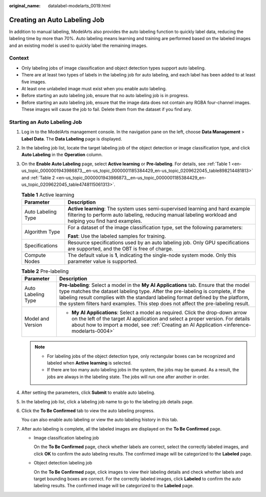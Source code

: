 :original_name: datalabel-modelarts_0019.html

.. _datalabel-modelarts_0019:

Creating an Auto Labeling Job
=============================

In addition to manual labeling, ModelArts also provides the auto labeling function to quickly label data, reducing the labeling time by more than 70%. Auto labeling means learning and training are performed based on the labeled images and an existing model is used to quickly label the remaining images.

Context
-------

-  Only labeling jobs of image classification and object detection types support auto labeling.
-  There are at least two types of labels in the labeling job for auto labeling, and each label has been added to at least five images.
-  At least one unlabeled image must exist when you enable auto labeling.
-  Before starting an auto labeling job, ensure that no auto labeling job is in progress.
-  Before starting an auto labeling job, ensure that the image data does not contain any RGBA four-channel images. These images will cause the job to fail. Delete them from the dataset if you find any.

Starting an Auto Labeling Job
-----------------------------

#. Log in to the ModelArts management console. In the navigation pane on the left, choose **Data Management** > **Label Data**. The **Data Labeling** page is displayed.

#. In the labeling job list, locate the target labeling job of the object detection or image classification type, and click **Auto Labeling** in the **Operation** column.

#. On the **Enable Auto Labeling** page, select **Active learning** or **Pre-labeling**. For details, see :ref:`Table 1 <en-us_topic_0000001943986873__en-us_topic_0000001185384429_en-us_topic_0209622045_table898214481813>` and :ref:`Table 2 <en-us_topic_0000001943986873__en-us_topic_0000001185384429_en-us_topic_0209622045_table4748115061313>`.

   .. _en-us_topic_0000001943986873__en-us_topic_0000001185384429_en-us_topic_0209622045_table898214481813:

   .. table:: **Table 1** Active learning

      +-----------------------------------+------------------------------------------------------------------------------------------------------------------------------------------------------------------------------------------+
      | Parameter                         | Description                                                                                                                                                                              |
      +===================================+==========================================================================================================================================================================================+
      | Auto Labeling Type                | **Active learning**: The system uses semi-supervised learning and hard example filtering to perform auto labeling, reducing manual labeling workload and helping you find hard examples. |
      +-----------------------------------+------------------------------------------------------------------------------------------------------------------------------------------------------------------------------------------+
      | Algorithm Type                    | For a dataset of the image classification type, set the following parameters:                                                                                                            |
      |                                   |                                                                                                                                                                                          |
      |                                   | **Fast**: Use the labeled samples for training.                                                                                                                                          |
      +-----------------------------------+------------------------------------------------------------------------------------------------------------------------------------------------------------------------------------------+
      | Specifications                    | Resource specifications used by an auto labeling job. Only GPU specifications are supported, and the OBT is free of charge.                                                              |
      +-----------------------------------+------------------------------------------------------------------------------------------------------------------------------------------------------------------------------------------+
      | Compute Nodes                     | The default value is **1**, indicating the single-node system mode. Only this parameter value is supported.                                                                              |
      +-----------------------------------+------------------------------------------------------------------------------------------------------------------------------------------------------------------------------------------+

   .. _en-us_topic_0000001943986873__en-us_topic_0000001185384429_en-us_topic_0209622045_table4748115061313:

   .. table:: **Table 2** Pre-labeling

      +-----------------------------------+-------------------------------------------------------------------------------------------------------------------------------------------------------------------------------------------------------------------------------------------------------------------------------------------------------------------------------------------------------+
      | Parameter                         | Description                                                                                                                                                                                                                                                                                                                                           |
      +===================================+=======================================================================================================================================================================================================================================================================================================================================================+
      | Auto Labeling Type                | **Pre-labeling**: Select a model in the **My AI Applications** tab. Ensure that the model type matches the dataset labeling type. After the pre-labeling is complete, if the labeling result complies with the standard labeling format defined by the platform, the system filters hard examples. This step does not affect the pre-labeling result. |
      +-----------------------------------+-------------------------------------------------------------------------------------------------------------------------------------------------------------------------------------------------------------------------------------------------------------------------------------------------------------------------------------------------------+
      | Model and Version                 | -  **My AI Applications**: Select a model as required. Click the drop-down arrow on the left of the target AI application and select a proper version. For details about how to import a model, see :ref:`Creating an AI Application <inference-modelarts-0004>`                                                                                      |
      +-----------------------------------+-------------------------------------------------------------------------------------------------------------------------------------------------------------------------------------------------------------------------------------------------------------------------------------------------------------------------------------------------------+

   .. note::

      -  For labeling jobs of the object detection type, only rectangular boxes can be recognized and labeled when **Active learning** is selected.
      -  If there are too many auto labeling jobs in the system, the jobs may be queued. As a result, the jobs are always in the labeling state. The jobs will run one after another in order.

#. After setting the parameters, click **Submit** to enable auto labeling.

#. In the labeling job list, click a labeling job name to go to the labeling job details page.

#. Click the **To Be Confirmed** tab to view the auto labeling progress.

   You can also enable auto labeling or view the auto labeling history in this tab.

#. After auto labeling is complete, all the labeled images are displayed on the **To Be Confirmed** page.

   -  Image classification labeling job

      On the **To Be Confirmed** page, check whether labels are correct, select the correctly labeled images, and click **OK** to confirm the auto labeling results. The confirmed image will be categorized to the **Labeled** page.

   -  Object detection labeling job

      On the **To Be Confirmed** page, click images to view their labeling details and check whether labels and target bounding boxes are correct. For the correctly labeled images, click **Labeled** to confirm the auto labeling results. The confirmed image will be categorized to the **Labeled** page.
